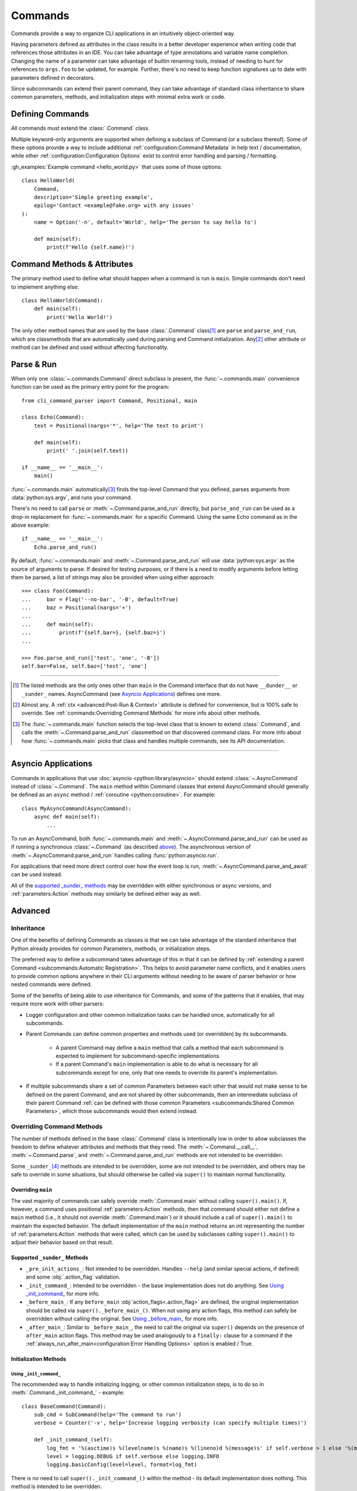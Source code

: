 Commands
********

Commands provide a way to organize CLI applications in an intuitively object-oriented way.

Having parameters defined as attributes in the class results in a better developer experience when writing code that
references those attributes in an IDE.  You can take advantage of type annotations and variable name completion.
Changing the name of a parameter can take advantage of builtin renaming tools, instead of needing to hunt for
references to ``args.foo`` to be updated, for example.  Further, there's no need to keep function signatures up to date
with parameters defined in decorators.

Since subcommands can extend their parent command, they can take advantage of standard class inheritance to share
common parameters, methods, and initialization steps with minimal extra work or code.


Defining Commands
=================

All commands must extend the :class:`.Command` class.

Multiple keyword-only arguments are supported when defining a subclass of Command (or a subclass thereof).  Some of
these options provide a way to include additional :ref:`configuration:Command Metadata` in help text / documentation,
while other :ref:`configuration:Configuration Options` exist to control error handling and parsing / formatting.

:gh_examples:`Example command <hello_world.py>` that uses some of those options::

    class HelloWorld(
        Command,
        description='Simple greeting example',
        epilog='Contact <example@fake.org> with any issues'
    ):
        name = Option('-n', default='World', help='The person to say hello to')

        def main(self):
            print(f'Hello {self.name}!')


Command Methods & Attributes
============================

The primary method used to define what should happen when a command is run is ``main``.  Simple commands don't need
to implement anything else::

    class HelloWorld(Command):
        def main(self):
            print('Hello World!')


The only other method names that are used by the base :class:`.Command` class\ [1]_ are ``parse`` and ``parse_and_run``,
which are classmethods that are automatically used during parsing and Command initialization.  Any\ [2]_ other attribute
or method can be defined and used without affecting functionality.


Parse & Run
===========

When only one :class:`~.commands.Command` direct subclass is present, the :func:`~.commands.main` convenience function
can be used as the primary entry point for the program::

    from cli_command_parser import Command, Positional, main

    class Echo(Command):
        text = Positional(nargs='*', help='The text to print')

        def main(self):
            print(' '.join(self.text))

    if __name__ == '__main__':
        main()


:func:`~.commands.main` automatically\ [3]_ finds the top-level Command that you defined, parses arguments from
:data:`python:sys.argv`, and runs your command.

There's no need to call ``parse`` or :meth:`~.Command.parse_and_run` directly, but ``parse_and_run`` can be used as
a drop-in replacement for :func:`~.commands.main` for a specific Command.  Using the same Echo command as in the
above example::

    if __name__ == '__main__':
        Echo.parse_and_run()


By default, :func:`~.commands.main` and :meth:`~.Command.parse_and_run` will use :data:`python:sys.argv` as the source
of arguments to parse.  If desired for testing purposes, or if there is a need to modify arguments before letting them
be parsed, a list of strings may also be provided when using either approach::

    >>> class Foo(Command):
    ...     bar = Flag('--no-bar', '-B', default=True)
    ...     baz = Positional(nargs='+')
    ...
    ...     def main(self):
    ...         print(f'{self.bar=}, {self.baz=}')
    ...

    >>> Foo.parse_and_run(['test', 'one', '-B'])
    self.bar=False, self.baz=['test', 'one']


----

.. [1] The listed methods are the only ones other than ``main`` in the Command interface that do not have ``__dunder__``
       or ``_sunder_`` names.  AsyncCommand (see `Asyncio Applications`_) defines one more.
.. [2] Almost any.  A :ref:`ctx <advanced:Post-Run & Context>` attribute is defined for convenience, but is 100% safe
       to override.  See :ref:`commands:Overriding Command Methods` for more info about other methods.
.. [3] The :func:`~.commands.main` function selects the top-level class that is known to extend :class:`.Command`,
       and calls the :meth:`~.Command.parse_and_run` classmethod on that discovered command class.  For more info
       about how :func:`~.commands.main` picks that class and handles multiple commands, see its API documentation.

----


Asyncio Applications
====================

Commands in applications that use :doc:`asyncio <python:library/asyncio>` should extend :class:`~.AsyncCommand` instead
of :class:`~.Command`.  The ``main`` method within Command classes that extend AsyncCommand should generally be defined
as an ``async`` method / :ref:`coroutine <python:coroutine>`.  For example::

    class MyAsyncCommand(AsyncCommand):
        async def main(self):
            ...


To run an AsyncCommand, both :func:`~.commands.main` and :meth:`~.AsyncCommand.parse_and_run` can be used as if running
a synchronous :class:`~.Command` (as described `above <#parse-run>`__).  The asynchronous version of
:meth:`~.AsyncCommand.parse_and_run` handles calling :func:`python:asyncio.run`.

For applications that need more direct control over how the event loop is run, :meth:`~.AsyncCommand.parse_and_await`
can be used instead.

All of the `supported _sunder_ methods <#supported-sunder-methods>`__ may be overridden with either synchronous or
async versions, and :ref:`parameters:Action` methods may similarly be defined either way as well.


Advanced
========

Inheritance
-----------

One of the benefits of defining Commands as classes is that we can take advantage of the standard inheritance that
Python already provides for common Parameters, methods, or initialization steps.

The preferred way to define a subcommand takes advantage of this in that it can be defined by
:ref:`extending a parent Command <subcommands:Automatic Registration>`.  This helps to avoid parameter name conflicts,
and it enables users to provide common options anywhere in their CLI arguments without needing to be aware of parser
behavior or how nested commands were defined.

Some of the benefits of being able to use inheritance for Commands, and some of the patterns that it enables, that
may require more work with other parsers:

- Logger configuration and other common initialization tasks can be handled once, automatically for all subcommands.
- Parent Commands can define common properties and methods used (or overridden) by its subcommands.

    - A parent Command may define a ``main`` method that calls a method that each subcommand is expected to implement
      for subcommand-specific implementations.
    - If a parent Command's ``main`` implementation is able to do what is necessary for all subcommands except for one,
      only that one needs to override its parent's implementation.
- If multiple subcommands share a set of common Parameters between each other that would not make sense to be defined
  on the parent Command, and are not shared by other subcommands, then an intermediate subclass of their parent Command
  :ref:`can be defined with those common Parameters <subcommands:Shared Common Parameters>`, which those subcommands
  would then extend instead.


Overriding Command Methods
--------------------------

The number of methods defined in the base :class:`.Command` class is intentionally low in order to allow subclasses the
freedom to define whatever attributes and methods that they need.  The :meth:`~.Command.__call__`,
:meth:`~.Command.parse`, and :meth:`~.Command.parse_and_run` methods are not intended to be overridden.

Some ``_sunder_``\ [4]_ methods are intended to be overridden, some are not intended to be overridden, and others may
be safe to override in some situations, but should otherwise be called via ``super()`` to maintain normal functionality.


Overriding ``main``
^^^^^^^^^^^^^^^^^^^

The vast majority of commands can safely override :meth:`.Command.main` without calling ``super().main()``.
If, however, a command uses positional :ref:`parameters:Action` methods, then that command should either not define
a ``main`` method (i.e., it should not override :meth:`.Command.main`) or it should include a call of ``super().main()``
to maintain the expected behavior.  The default implementation of the ``main`` method returns an int representing the
number of :ref:`parameters:Action` methods that were called, which can be used by subclasses calling ``super().main()``
to adjust their behavior based on that result.


Supported ``_sunder_`` Methods
^^^^^^^^^^^^^^^^^^^^^^^^^^^^^^

- ``_pre_init_actions_``: Not intended to be overridden.  Handles ``--help`` (and similar special actions, if defined)
  and some :obj:`.action_flag` validation.
- ``_init_command_``: Intended to be overridden - the base implementation does not do anything.  See
  `Using _init_command_`_ for more info.
- ``_before_main_``: If any ``before_main`` :obj:`action_flags<.action_flag>` are defined, the original implementation
  should be called via ``super()._before_main_()``.  When not using any action flags, this method can safely be
  overridden without calling the original.  See `Using _before_main_`_ for more info.
- ``_after_main_``: Similar to ``_before_main_``, the need to call the original via ``super()`` depends on the presence
  of ``after_main`` action flags.  This method may be used analogously to a ``finally:`` clause for a command if
  the :ref:`always_run_after_main<configuration:Error Handling Options>` option is enabled / True.


Initialization Methods
^^^^^^^^^^^^^^^^^^^^^^

Using ``_init_command_``
""""""""""""""""""""""""

The recommended way to handle initializing logging, or other common initialization steps, is to do so
in :meth:`.Command._init_command_` - example::

    class BaseCommand(Command):
        sub_cmd = SubCommand(help='The command to run')
        verbose = Counter('-v', help='Increase logging verbosity (can specify multiple times)')

        def _init_command_(self):
            log_fmt = '%(asctime)s %(levelname)s %(name)s %(lineno)d %(message)s' if self.verbose > 1 else '%(message)s'
            level = logging.DEBUG if self.verbose else logging.INFO
            logging.basicConfig(level=level, format=log_fmt)


There is no need to call ``super()._init_command_()`` within the method - its default implementation does nothing.  This
method is intended to be overridden.

The primary reason that this method is provided is to improve user experience when they specify ``--help`` or an
invalid command.  Any initialization steps will incur some level of overhead, and generally no initialization
should be necessary if the user is looking for help text or if they did not provide valid arguments.  Any extra work
that is not necessary will result in a (potentially very perceptibly) slower response, regardless of the parsing
library that is used.

This method is called after :meth:`.Command._pre_init_actions_` and before :meth:`.Command._before_main_`.


Using ``_before_main_``
"""""""""""""""""""""""

Before ``_init_command_`` was available, this was the recommended way to handle initialization steps.  That is no
longer the case.

.. important::
    If ``_before_main_`` is overridden, it is important to make sure that ``super()._before_main_()`` is called from
    within it.  If the ``super()...`` call is missed, then most :ref:`before_main action flags<parameters:ActionFlag>`
    will not be processed.  ``--help`` and other ``always_available`` :ref:`ActionFlags<actionflag_init_params>`
    are not affected by this method.

This method is called after :meth:`.Command._init_command_` and before :meth:`.Command.main`.


Using ``__init__``
""""""""""""""""""

If you don't mind the extra overhead before ``--help``, or if you have ``always_available``
:ref:`ActionFlags<actionflag_init_params>` that require the same initialization steps as the rest of the Command,
then you can include those initialization steps in ``__init__`` instead.  The base :class:`.Command` class
has no ``__init__`` method, so there is no need to call ``super().__init__()`` if you define it - example::

    class Base(Command):
        sub_cmd = SubCommand()
        verbose = Counter('-v', help='Increase logging verbosity (can specify multiple times)')

        def __init__(self):
            log_fmt = '%(asctime)s %(levelname)s %(name)s %(lineno)d %(message)s' if self.verbose > 1 else '%(message)s'
            level = logging.DEBUG if self.verbose else logging.INFO
            logging.basicConfig(level=level, format=log_fmt)


----

.. [4] Why ``_sunder_`` names? Mostly for the same reason that `the Enum module uses them
       <https://stackoverflow.com/a/52006681/19070573>`__.
